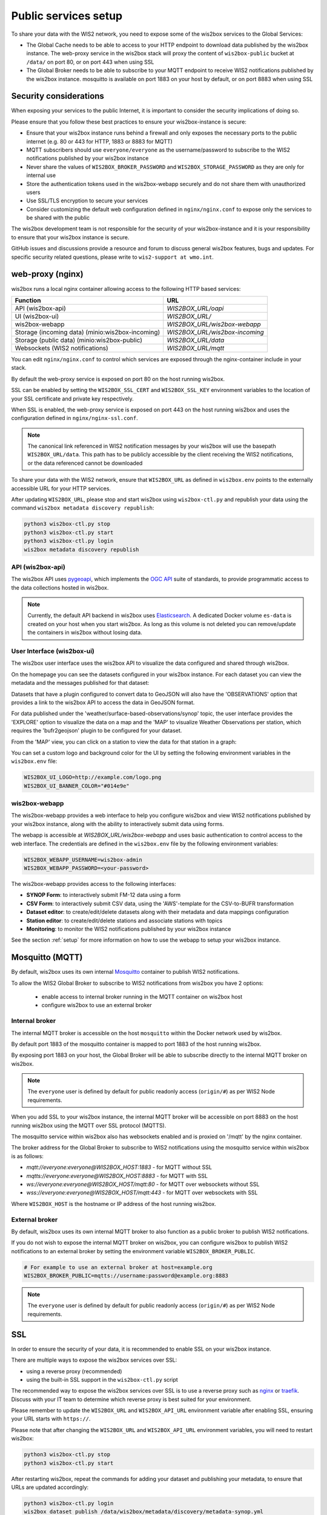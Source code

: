 .. _public-services-setup:

Public services setup
=====================

To share your data with the WIS2 network, you need to expose some of the wis2box services to the Global Services:

* The Global Cache needs to be able to access to your HTTP endpoint to download data published by the wis2box instance.  The web-proxy service in the wis2box stack will proxy the content of ``wis2box-public`` bucket at ``/data/`` on port 80, or on port 443 when using SSL
* The Global Broker needs to be able to subscribe to your MQTT endpoint to receive WIS2 notifications published by the wis2box instance.  mosquitto is available on port 1883 on your host by default, or on port 8883 when using SSL

Security considerations
^^^^^^^^^^^^^^^^^^^^^^^

When exposing your services to the public Internet, it is important to consider the security implications of doing so.

Please ensure that you follow these best practices to ensure your wis2box-instance is secure:

* Ensure that your wis2box instance runs behind a firewall and only exposes the necessary ports to the public internet (e.g. 80 or 443 for HTTP, 1883 or 8883 for MQTT)
* MQTT subscribers should use ``everyone/everyone`` as the username/password to subscribe to the WIS2 notifications published by your wis2box instance
* Never share the values of ``WIS2BOX_BROKER_PASSWORD`` and ``WIS2BOX_STORAGE_PASSWORD`` as they are only for internal use
* Store the authentication tokens used in the wis2box-webapp securely and do not share them with unauthorized users
* Use SSL/TLS encryption to secure your services
* Consider customizing the default web configuration defined in ``nginx/nginx.conf`` to expose only the services to be shared with the public

The wis2box development team is not responsible for the security of your wis2box-instance and it is your responsibility to ensure that your wis2box instance is secure.

GitHub issues and discussions provide a resource and forum to discuss general wis2box features, bugs and updates.  For specific security related questions, please write to ``wis2-support at wmo.int``.

web-proxy (nginx)
^^^^^^^^^^^^^^^^^

wis2box runs a local nginx container allowing access to the following HTTP based services:

.. csv-table::
   :header: Function, URL
   :align: left

   API (wis2box-api),`WIS2BOX_URL/oapi`
   UI (wis2box-ui),`WIS2BOX_URL/`
   wis2box-webapp,`WIS2BOX_URL/wis2box-webapp`
   Storage (incoming data) (minio:wis2box-incoming),`WIS2BOX_URL/wis2box-incoming`
   Storage (public data) (minio:wis2box-public),`WIS2BOX_URL/data`
   Websockets (WIS2 notifications),`WIS2BOX_URL/mqtt`

You can edit ``nginx/nginx.conf`` to control which services are exposed through the nginx-container include in your stack.

By default the web-proxy service is exposed on port 80 on the host running wis2box.

SSL can be enabled by setting the ``WIS2BOX_SSL_CERT`` and ``WIS2BOX_SSL_KEY`` environment variables to the location of your SSL certificate and private key respectively.

When SSL is enabled, the web-proxy service is exposed on port 443 on the host running wis2box and uses the configuration defined in ``nginx/nginx-ssl.conf``.

.. note::
    The canonical link referenced in WIS2 notification messages by your wis2box will use the basepath ``WIS2BOX_URL/data``.
    This path has to be publicly accessible by the client receiving the WIS2 notifications, or the data referenced cannot be downloaded

To share your data with the WIS2 network, ensure that ``WIS2BOX_URL`` as defined in ``wis2box.env`` points to the externally accessible URL for your HTTP services. 

After updating ``WIS2BOX_URL``, please stop and start wis2box using ``wis2box-ctl.py`` and republish your data using the command ``wis2box metadata discovery republish``:

.. code-block:: bash

  python3 wis2box-ctl.py stop
  python3 wis2box-ctl.py start
  python3 wis2box-ctl.py login
  wis2box metadata discovery republish

API (wis2box-api)
-----------------

The wis2box API uses `pygeoapi`_,  which implements the `OGC API`_ suite of standards, to provide programmatic access to the data collections hosted in wis2box.

.. image:: ../_static/wis2box-api.png
  :width: 800
  :alt: wis2box API-api

.. note::
  
  Currently, the default API backend in wis2box uses `Elasticsearch`_.
  A dedicated Docker volume ``es-data`` is created on your host when you start wis2box. 
  As long as this volume is not deleted you can remove/update the containers in wis2box without losing data.

User Interface (wis2box-ui)
---------------------------

The wis2box user interface uses the wis2box API to visualize the data configured and shared through wis2box.

On the homepage you can see the datasets configured in your wis2box instance. For each dataset you can view the metadata and the messages published for that dataset:

.. image:: ../_static/wis2box-ui-datasets.png
  :width: 800
  :alt: wis2box UI homepage

Datasets that have a plugin configured to convert data to GeoJSON will also have the 'OBSERVATIONS' option that provides a link to the wis2box API to access the data in GeoJSON format.

For data published under the 'weather/surface-based-observations/synop' topic, the user interface provides the 'EXPLORE' option to visualize the data on a map and the 'MAP' to visualize Weather Observations per station, which requires the 'bufr2geojson' plugin to be configured for your dataset.

.. image:: ../_static/wis2box-map-view.png
  :width: 800
  :alt: wis2box UI map visualization

From the 'MAP' view, you can click on a station to view the data for that station in a graph:

.. image:: ../_static/wis2box-data-view.png
  :width: 800
  :alt: wis2box UI data graph visualization

You can set a custom logo and background color for the UI by setting the following environment variables in the ``wis2box.env`` file:

.. code-block:: bash

  WIS2BOX_UI_LOGO=http://example.com/logo.png
  WIS2BOX_UI_BANNER_COLOR="#014e9e"

wis2box-webapp
--------------

The wis2box-webapp provides a web interface to help you configure wis2box and view WIS2 notifications published by your wis2box instance, along with the ability to interactively submit data using forms.

The webapp is accessible at `WIS2BOX_URL/wis2box-webapp` and uses basic authentication to control access to the web interface. 
The credentials are defined in the ``wis2box.env`` file by the following environment variables:

.. code-block:: bash

  WIS2BOX_WEBAPP_USERNAME=wis2box-admin
  WIS2BOX_WEBAPP_PASSWORD=<your-password>

The wis2box-webapp provides access to the following interfaces:

- **SYNOP Form**: to interactively submit FM-12 data using a form
- **CSV Form**: to interactively submit CSV data, using the 'AWS'-template for the CSV-to-BUFR transformation
- **Dataset editor**: to create/edit/delete datasets along with their metadata and data mappings configuration
- **Station editor**: to create/edit/delete stations and associate stations with topics
- **Monitoring**: to monitor the WIS2 notifications published by your wis2box instance

See the section :ref:`setup` for more information on how to use the webapp to setup your wis2box instance.

Mosquitto (MQTT)
^^^^^^^^^^^^^^^^

By default, wis2box uses its own internal `Mosquitto`_ container to publish WIS2 notifications. 

To allow the WIS2 Global Broker to subscribe to WIS2 notifications from wis2box you have 2 options:

    * enable access to internal broker running in the MQTT container on wis2box host
    * configure wis2box to use an external broker

Internal broker
---------------

The internal MQTT broker is accessible on the host ``mosquitto`` within the Docker network used by wis2box.

By default port 1883 of the mosquitto container is mapped to port 1883 of the host running wis2box. 

By exposing port 1883 on your host, the Global Broker will be able to subscribe directly to the internal MQTT broker on wis2box.

.. note::

   The ``everyone`` user is defined by default for public readonly access (``origin/#``) as per WIS2 Node requirements.

When you add SSL to your wis2box instance, the internal MQTT broker will be accessible on port 8883 on the host running wis2box using the MQTT over SSL protocol (MQTTS).

The mosquitto service within wis2box also has websockets enabled and is proxied on '/mqtt' by the nginx container. 

The broker address for the Global Broker to subscribe to WIS2 notifications using the mosquitto service within wis2box is as follows:

- `mqtt://everyone:everyone@WIS2BOX_HOST:1883` - for MQTT without SSL
- `mqtts://everyone:everyone@WIS2BOX_HOST:8883` - for MQTT with SSL
- `ws://everyone:everyone@WIS2BOX_HOST/mqtt:80` - for MQTT over websockets without SSL
- `wss://everyone:everyone@WIS2BOX_HOST/mqtt:443` - for MQTT over websockets with SSL

Where ``WIS2BOX_HOST`` is the hostname or IP address of the host running wis2box.	

External broker
---------------

By default, wis2box uses its own internal MQTT broker to also function as a public broker to publish WIS2 notifications.

If you do not wish to expose the internal MQTT broker on wis2box, you can configure wis2box to publish WIS2 notifications to an external broker by setting the environment variable ``WIS2BOX_BROKER_PUBLIC``.

.. code-block:: bash

    # For example to use an external broker at host=example.org
    WIS2BOX_BROKER_PUBLIC=mqtts://username:password@example.org:8883  

.. note::

   The ``everyone`` user is defined by default for public readonly access (``origin/#``) as per WIS2 Node requirements.

SSL
^^^

In order to ensure the security of your data, it is recommended to enable SSL on your wis2box instance.

There are multiple ways to expose the wis2box services over SSL:

- using a reverse proxy (recommended)
- using the built-in SSL support in the ``wis2box-ctl.py`` script

The recommended way to expose the wis2box services over SSL is to use a reverse proxy such as `nginx`_ or `traefik`_. Discuss with your IT team to determine which reverse proxy is best suited for your environment.

Please remember to update the ``WIS2BOX_URL`` and ``WIS2BOX_API_URL`` environment variable after enabling SSL, ensuring your URL starts with ``https://``.

Please note that after changing the ``WIS2BOX_URL`` and ``WIS2BOX_API_URL`` environment variables, you will need to restart wis2box:

.. code-block:: bash

  python3 wis2box-ctl.py stop
  python3 wis2box-ctl.py start

After restarting wis2box, repeat the commands for adding your dataset and publishing your metadata, to ensure that URLs are updated accordingly:

.. code-block:: bash

  python3 wis2box-ctl.py login
  wis2box dataset publish /data/wis2box/metadata/discovery/metadata-synop.yml

Built-in SSL support
--------------------

You can also enable HTTPS and MQTTS directly in the nginx and mosquitto containers running in wis2box.
In this case, the certificate and private key must be available on the host running wis2box

The location of your SSL certificate and private key are defined by the environment variables ``WIS2BOX_SSL_CERT`` and ``WIS2BOX_SSL_KEY`` respectively.

.. code-block:: bash

  WIS2BOX_SSL_CERT=/etc/letsencrypt/live/example.wis2box.io/fullchain.pem
  WIS2BOX_SSL_KEY=/etc/letsencrypt/live/example.wis2box.io/privkey.pem

Please remember to update the ``WIS2BOX_URL`` and ``WIS2BOX_API_URL`` environment variable after enabling SSL, ensuring your URL starts with ``https://``.

You will need to restart your wis2box instance after enabling SSL:

.. code-block:: bash

  python3 wis2box-ctl.py stop
  python3 wis2box-ctl.py start

Your wis2box instance will now apply TLS encryption to the HTTP and MQTT services, exposing them on HTTPS (port 443) and MQTTS (port 8883). 
When setting up the network routing of your wis2box instance, only ports 443 and 8883 need to be exposed to the public internet.

After restarting wis2box, repeat the commands for adding your dataset and publishing your metadata, to ensure that URLs are updated accordingly:

.. code-block:: bash

  python3 wis2box-ctl.py login
  wis2box data add-collection ${WIS2BOX_HOST_DATADIR}/surface-weather-observations.yml
  wis2box metadata discovery publish ${WIS2BOX_HOST_DATADIR}/surface-weather-observations.yml

Registering your WIS2 Node
--------------------------

Contact wis2-support@wmo.int for the procedure to register your WIS2 Node with the WIS2 network.

Next: :ref:`downloading-data`

.. _`Mosquitto`: https://mosquitto.org/
.. _`pygeoapi`: https://pygeoapi.io/
.. _`Elasticsearch`: https://www.elastic.co/guide/en/elasticsearch/reference/current/docker.html
.. _`OGC API`: https://ogcapi.ogc.org
.. _`nginx`: https://www.nginx.com/
.. _`traefik`: https://traefik.io/
